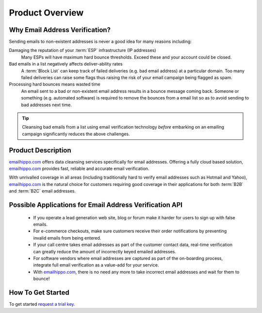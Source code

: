 .. _emailhippo.com: https://www.emailhippo.com/en-US
.. _request a trial key : https://www.emailhippo.com/en-US/verify-email-address/api/a

Product Overview
================

Why Email Address Verification?
-------------------------------
Sending emails to non-existent addresses is never a good idea for many reasons including:

Damaging the reputation of your :term:`ESP` infrastructure (IP addresses)
	Many ESPs will have maximum hard bounce thresholds. Exceed these and your account could be closed.
	
Bad emails in a list negatively affects deliver-ability rates
	A :term:`Block List` can keep track of failed deliveries (e.g. bad email address) 
	at a particular domain. Too many failed deliveries can raise some flags thus raising the risk 
	of your email campaign being flagged as spam.
	
Processing hard bounces means wasted time
	An email sent to a bad or non-existent email address results in a bounce 
	message coming back. Someone or something (e.g. automated software) 
	is required to remove the bounces from a email list so as to avoid 
	sending to bad addresses next time.
	
.. tip:: 	Cleansing bad emails from a list using email verification technology 
			*before* embarking on an emailing campaign significantly 
			reduces the above challenges. 
	
Product Description
-------------------
`emailhippo.com`_ offers data cleansing services specifically for email addresses. Offering a fully cloud based solution, 
`emailhippo.com`_ provides fast, reliable and accurate email verification.

With unrivalled coverage in all areas (including traditionally hard to verify email addresses such as Hotmail and Yahoo), `emailhippo.com`_ is the natural choice for customers requiring good coverage in their applications for both :term:`B2B` and :term:`B2C` email addresses.

Possible Applications for Email Address Verification API
--------------------------------------------------------
 * If you operate a lead generation web site, blog or forum make it harder for users to sign up with false emails.
 * For e-commerce checkouts, make sure customers receive their order notifications by preventing invalid emails from being entered.
 * If your call centre takes email addresses as part of the customer contact data, real-time verification can greatly reduce the amount of incorrectly keyed emailed addresses.
 * For software vendors where email addresses are captured as part of the on-boarding process, integrate full email verification as a value-add for your service.
 * With `emailhippo.com`_, there is no need any more to take incorrect email addresses and wait for them to bounce!
 
How To Get Started
------------------
To get started `request a trial key`_.